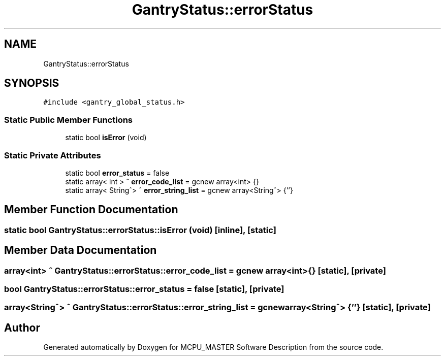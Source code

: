 .TH "GantryStatus::errorStatus" 3MCPU_MASTER Software Description" \" -*- nroff -*-
.ad l
.nh
.SH NAME
GantryStatus::errorStatus
.SH SYNOPSIS
.br
.PP
.PP
\fC#include <gantry_global_status\&.h>\fP
.SS "Static Public Member Functions"

.in +1c
.ti -1c
.RI "static bool \fBisError\fP (void)"
.br
.in -1c
.SS "Static Private Attributes"

.in +1c
.ti -1c
.RI "static bool \fBerror_status\fP = false"
.br
.ti -1c
.RI "static array< int > ^ \fBerror_code_list\fP = gcnew array<int> {}"
.br
.ti -1c
.RI "static array< String^> ^ \fBerror_string_list\fP = gcnew array<String^> {''}"
.br
.in -1c
.SH "Member Function Documentation"
.PP 
.SS "static bool GantryStatus::errorStatus::isError (void)\fC [inline]\fP, \fC [static]\fP"

.SH "Member Data Documentation"
.PP 
.SS "array<int> ^ GantryStatus::errorStatus::error_code_list = gcnew array<int> {}\fC [static]\fP, \fC [private]\fP"

.SS "bool GantryStatus::errorStatus::error_status = false\fC [static]\fP, \fC [private]\fP"

.SS "array<String^> ^ GantryStatus::errorStatus::error_string_list = gcnew array<String^> {''}\fC [static]\fP, \fC [private]\fP"


.SH "Author"
.PP 
Generated automatically by Doxygen for MCPU_MASTER Software Description from the source code\&.
